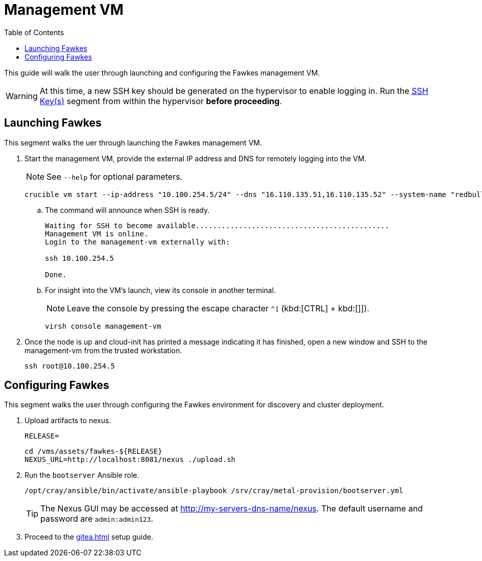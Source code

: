 = Management VM
:toc:
:toclevels: 3

This guide will walk the user through launching and configuring the Fawkes management VM.

WARNING: At this time, a new SSH key should be generated on the hypervisor to enable logging in. Run the xref:iso-installation.adoc#ssh-keys[SSH Key(s)] segment from within the hypervisor *before proceeding*.

== Launching Fawkes

This segment walks the uer through launching the Fawkes management VM.

. Start the management VM, provide the external IP address and DNS for remotely logging into the VM.
+
NOTE: See `--help` for optional parameters.
+
[source,bash]
----
crucible vm start --ip-address "10.100.254.5/24" --dns "16.110.135.51,16.110.135.52" --system-name "redbull"
----
.. The command will announce when SSH is ready.
+
[source,bash]
----
Waiting for SSH to become available.............................................
Management VM is online.
Login to the management-vm externally with:

ssh 10.100.254.5

Done.
----
.. For insight into the VM's launch, view its console in another terminal.
+
NOTE: Leave the console by pressing the escape character `^]` (kbd:[CTRL] + kbd:[]]).
+
[source,bash]
----
virsh console management-vm
----
. Once the node is up and cloud-init has printed a message indicating it has finished, open a new window and SSH to the
management-vm from the trusted workstation.
+
[source,bash]
----
ssh root@10.100.254.5
----

== Configuring Fawkes

This segment walks the user through configuring the Fawkes environment for discovery and cluster deployment.

. Upload artifacts to nexus.
+
[source,bash]
----
RELEASE=
----
+
[source,bash]
----
cd /vms/assets/fawkes-${RELEASE}
NEXUS_URL=http://localhost:8081/nexus ./upload.sh
----
. Run the `bootserver` Ansible role.
+
[source,bash]
----
/opt/cray/ansible/bin/activate/ansible-playbook /srv/cray/metal-provision/bootserver.yml
----
+
[TIP]
The Nexus GUI may be accessed at http://my-servers-dns-name/nexus. The default username and password are `admin:admin123`.

. Proceed to the xref:gitea.adoc[] setup guide.
